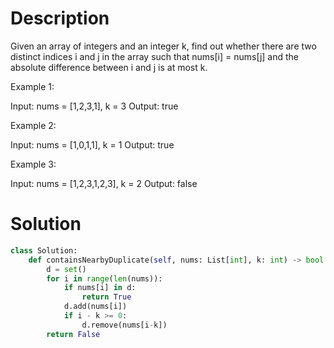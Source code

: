 * Description
Given an array of integers and an integer k, find out whether there are two distinct indices i and j in the array such that nums[i] = nums[j] and the absolute difference between i and j is at most k.

Example 1:

Input: nums = [1,2,3,1], k = 3
Output: true

Example 2:

Input: nums = [1,0,1,1], k = 1
Output: true

Example 3:

Input: nums = [1,2,3,1,2,3], k = 2
Output: false
* Solution
#+begin_src python
class Solution:
    def containsNearbyDuplicate(self, nums: List[int], k: int) -> bool:
        d = set()
        for i in range(len(nums)):
            if nums[i] in d:
                return True
            d.add(nums[i])
            if i - k >= 0:
                d.remove(nums[i-k])
        return False
#+end_src
